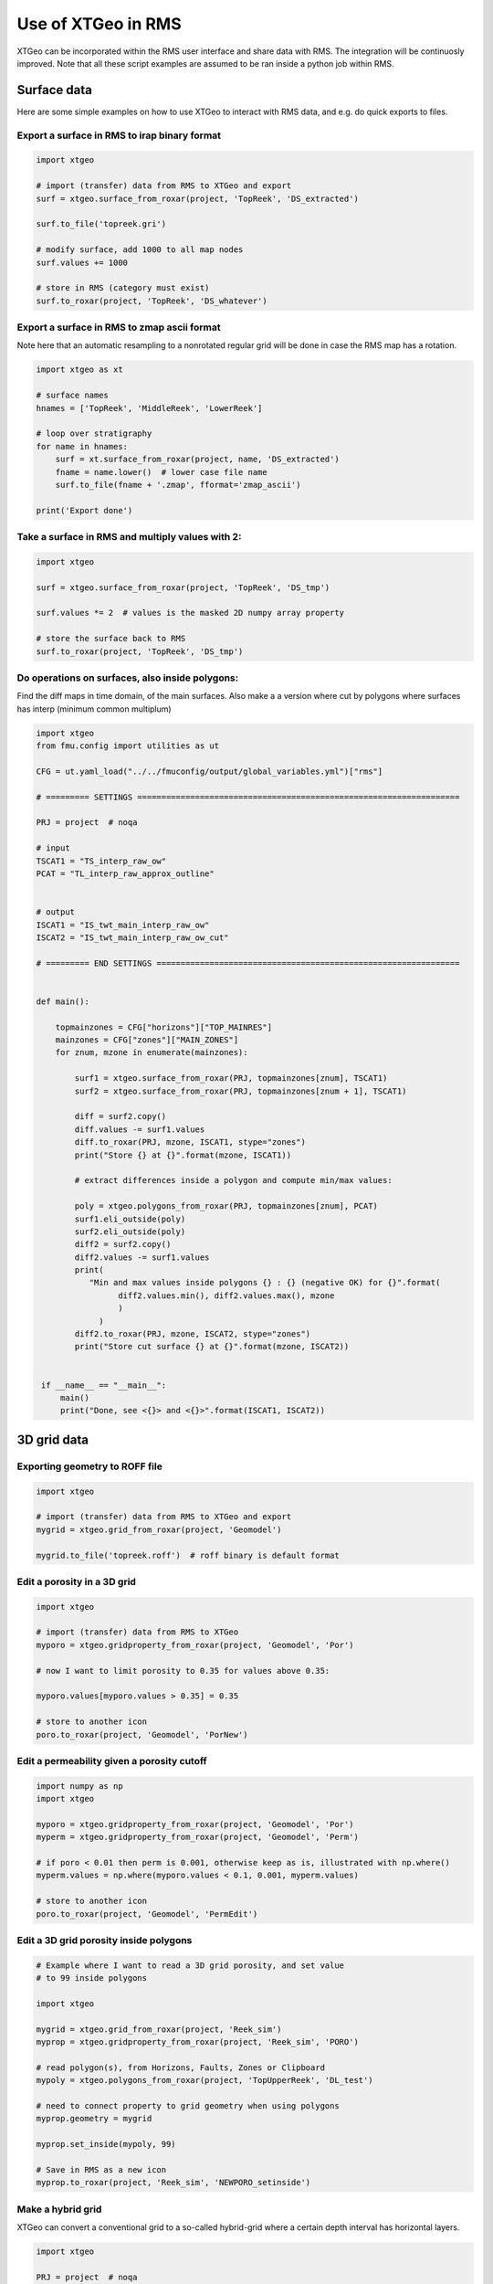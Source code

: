 .. highlight:: python

===================
Use of XTGeo in RMS
===================

XTGeo can be incorporated within the RMS user interface and share
data with RMS. The integration will be continuosly improved.
Note that all these script examples are assumed to be ran inside
a python job within RMS.

Surface data
------------

Here are some simple examples on how to use XTGeo to interact with
RMS data, and e.g. do quick exports to files.

Export a surface in RMS to irap binary format
^^^^^^^^^^^^^^^^^^^^^^^^^^^^^^^^^^^^^^^^^^^^^
.. code-block:: python

    import xtgeo

    # import (transfer) data from RMS to XTGeo and export
    surf = xtgeo.surface_from_roxar(project, 'TopReek', 'DS_extracted')

    surf.to_file('topreek.gri')

    # modify surface, add 1000 to all map nodes
    surf.values += 1000

    # store in RMS (category must exist)
    surf.to_roxar(project, 'TopReek', 'DS_whatever')


Export a surface in RMS to zmap ascii format
^^^^^^^^^^^^^^^^^^^^^^^^^^^^^^^^^^^^^^^^^^^^

Note here that an automatic resampling to a nonrotated regular
grid will be done in case the RMS map has a rotation.

.. code-block:: python

    import xtgeo as xt

    # surface names
    hnames = ['TopReek', 'MiddleReek', 'LowerReek']

    # loop over stratigraphy
    for name in hnames:
        surf = xt.surface_from_roxar(project, name, 'DS_extracted')
        fname = name.lower()  # lower case file name
        surf.to_file(fname + '.zmap', fformat='zmap_ascii')

    print('Export done')

Take a surface in RMS and multiply values with 2:
^^^^^^^^^^^^^^^^^^^^^^^^^^^^^^^^^^^^^^^^^^^^^^^^^

.. code-block:: python

    import xtgeo

    surf = xtgeo.surface_from_roxar(project, 'TopReek', 'DS_tmp')

    surf.values *= 2  # values is the masked 2D numpy array property

    # store the surface back to RMS
    surf.to_roxar(project, 'TopReek', 'DS_tmp')


Do operations on surfaces, also inside polygons:
^^^^^^^^^^^^^^^^^^^^^^^^^^^^^^^^^^^^^^^^^^^^^^^^

Find the diff maps in time domain, of the main surfaces. Also make a
a version where cut by polygons where surfaces has interp (minimum
common multiplum)

.. code-block:: python

   import xtgeo
   from fmu.config import utilities as ut

   CFG = ut.yaml_load("../../fmuconfig/output/global_variables.yml")["rms"]

   # ========= SETTINGS ===================================================================

   PRJ = project  # noqa

   # input
   TSCAT1 = "TS_interp_raw_ow"
   PCAT = "TL_interp_raw_approx_outline"


   # output
   ISCAT1 = "IS_twt_main_interp_raw_ow"
   ISCAT2 = "IS_twt_main_interp_raw_ow_cut"

   # ========= END SETTINGS ===============================================================


   def main():

       topmainzones = CFG["horizons"]["TOP_MAINRES"]
       mainzones = CFG["zones"]["MAIN_ZONES"]
       for znum, mzone in enumerate(mainzones):

           surf1 = xtgeo.surface_from_roxar(PRJ, topmainzones[znum], TSCAT1)
           surf2 = xtgeo.surface_from_roxar(PRJ, topmainzones[znum + 1], TSCAT1)

           diff = surf2.copy()
           diff.values -= surf1.values
           diff.to_roxar(PRJ, mzone, ISCAT1, stype="zones")
           print("Store {} at {}".format(mzone, ISCAT1))

           # extract differences inside a polygon and compute min/max values:

           poly = xtgeo.polygons_from_roxar(PRJ, topmainzones[znum], PCAT)
           surf1.eli_outside(poly)
           surf2.eli_outside(poly)
           diff2 = surf2.copy()
           diff2.values -= surf1.values
           print(
              "Min and max values inside polygons {} : {} (negative OK) for {}".format(
                    diff2.values.min(), diff2.values.max(), mzone
                    )
                )
           diff2.to_roxar(PRJ, mzone, ISCAT2, stype="zones")
           print("Store cut surface {} at {}".format(mzone, ISCAT2))


    if __name__ == "__main__":
        main()
        print("Done, see <{}> and <{}>".format(ISCAT1, ISCAT2))



3D grid data
------------

Exporting geometry to ROFF file
^^^^^^^^^^^^^^^^^^^^^^^^^^^^^^^

.. code-block:: python

    import xtgeo

    # import (transfer) data from RMS to XTGeo and export
    mygrid = xtgeo.grid_from_roxar(project, 'Geomodel')

    mygrid.to_file('topreek.roff')  # roff binary is default format


Edit a porosity in a 3D grid
^^^^^^^^^^^^^^^^^^^^^^^^^^^^

.. code-block:: python

    import xtgeo

    # import (transfer) data from RMS to XTGeo
    myporo = xtgeo.gridproperty_from_roxar(project, 'Geomodel', 'Por')

    # now I want to limit porosity to 0.35 for values above 0.35:

    myporo.values[myporo.values > 0.35] = 0.35

    # store to another icon
    poro.to_roxar(project, 'Geomodel', 'PorNew')


Edit a permeability given a porosity cutoff
^^^^^^^^^^^^^^^^^^^^^^^^^^^^^^^^^^^^^^^^^^^

.. code-block:: python

   import numpy as np
   import xtgeo

   myporo = xtgeo.gridproperty_from_roxar(project, 'Geomodel', 'Por')
   myperm = xtgeo.gridproperty_from_roxar(project, 'Geomodel', 'Perm')

   # if poro < 0.01 then perm is 0.001, otherwise keep as is, illustrated with np.where()
   myperm.values = np.where(myporo.values < 0.1, 0.001, myperm.values)

   # store to another icon
   poro.to_roxar(project, 'Geomodel', 'PermEdit')


Edit a 3D grid porosity inside polygons
^^^^^^^^^^^^^^^^^^^^^^^^^^^^^^^^^^^^^^^

.. code-block:: python

   # Example where I want to read a 3D grid porosity, and set value
   # to 99 inside polygons

   import xtgeo

   mygrid = xtgeo.grid_from_roxar(project, 'Reek_sim')
   myprop = xtgeo.gridproperty_from_roxar(project, 'Reek_sim', 'PORO')

   # read polygon(s), from Horizons, Faults, Zones or Clipboard
   mypoly = xtgeo.polygons_from_roxar(project, 'TopUpperReek', 'DL_test')

   # need to connect property to grid geometry when using polygons
   myprop.geometry = mygrid

   myprop.set_inside(mypoly, 99)

   # Save in RMS as a new icon
   myprop.to_roxar(project, 'Reek_sim', 'NEWPORO_setinside')

Make a hybrid grid
^^^^^^^^^^^^^^^^^^

XTGeo can convert a conventional grid to a so-called hybrid-grid where
a certain depth interval has horizontal layers.

.. code-block:: python

   import xtgeo

   PRJ = project  # noqa
   GNAME_INPUT = "Mothergrid"
   GNAME_HYBRID = "Simgrid"
   REGNAME = "Region"
   HREGNAME = "Hregion"

   NHDIV = 22
   REGNO = 1
   TOP = 1536
   BASE = 1580


   def hregion():
       """Make a custom region property for hybrid grid"""
       tgrid = xtgeo.grid_from_roxar(PRJ, GNAME_INPUT)
       reg = xtgeo.gridproperty_from_roxar(PRJ, GNAME_INPUT, REGNAME)

       reg.values[:, :, :] = 1
       reg.values[:, 193:, :] = 0  # remember 0 base in NP arrays

       reg.to_roxar(PRJ, GNAME_INPUT, HREGNAME)  # store for info/check

       return tgrid, reg


   def make_hybrid(grd, reg):
       """Convert to hybrid and store in RMS project"""
       grd.convert_to_hybrid(nhdiv=NHDIV, toplevel=TOP, bottomlevel=BASE, region=reg,
                             region_number=1)

       grd.inactivate_by_dz(0.001)
       grd.to_roxar(PRJ, GNAME_HYBRID)


   if __name__ == "__main__":

       print("Make hybrid...")
       grd, reg = hregion()
       make_hybrid(grd, reg)
       print("Make hybrid... done!")


.. figure:: images/hybridgrid.png

Cube data
---------

Slicing a surface in a cube
^^^^^^^^^^^^^^^^^^^^^^^^^^^

Examples to come...

Well data
---------

Get average properties per zone
^^^^^^^^^^^^^^^^^^^^^^^^^^^^^^^
.. code-block:: python

   import xtgeo

   PRJ = project  # noqa
   WELLNAME = "DC1-1V4_ref"
   TRAJNAME = "Imported trajectory"
   ZONELOGNAME = "ZONELOG"
   ZNAMES = {0: "UPPER", 1: "MIDDLE", 2: "LOWER"}


   def get_well():
       """Get XTGeo Well() object"""
       wll = xtgeo.well_from_roxar(PRJ, WELLNAME, trajectory=TRAJNAME)
       return wll


   def compute_avg_per_zone(wll):
       """Compute avg per zone without any other criteria"""

       df = wll.dataframe
       df_avgs = df.groupby(ZONELOGNAME).mean()
       df_avgs.rename(index=ZNAMES, inplace=True)  # rename zonelog numbers with true name

       print("Average properties per zone")
        print(df_avgs)

        # e.g. get avg PORO for MIDDLE, rounded to 3 decimals:
        print("\nAVG poro for MIDDLE is {:2.3f}\n".format(df_avgs.loc["MIDDLE", "PORO"]))


    def compute_avg_per_zone_smarter(wll):
        """Compute avg per zone by looking only at intervals that increase"""

        wll.zonelogname = ZONELOGNAME
        wll.make_zone_qual_log("QUAL")

        # This quality log will be 1 if zonelog is truly increasing, or 2 if truly
        # decreasing, so here I will only here filter on increasing (downward)
        # cf: https://xtgeo.readthedocs.io/en/latest/apiref/xtgeo.well.well1.html#
        # xtgeo.well.well1.Well.make_zone_qual_log

        df = wll.dataframe[wll.dataframe.QUAL == 1]  # only get the increasing part
        df_avgs = df.groupby(ZONELOGNAME).mean()
        df_avgs.rename(index=ZNAMES, inplace=True)  # rename zonelog numbers with name

        print("\n\nAverage properties per zone where penetrating zone downwards")
        print(df_avgs)


    def main():
        mywell = get_well()
        compute_avg_per_zone(mywell)
        compute_avg_per_zone_smarter(mywell)


    if __name__ == "__main__":
        main()


Line point data
---------------

Examples to comes...
